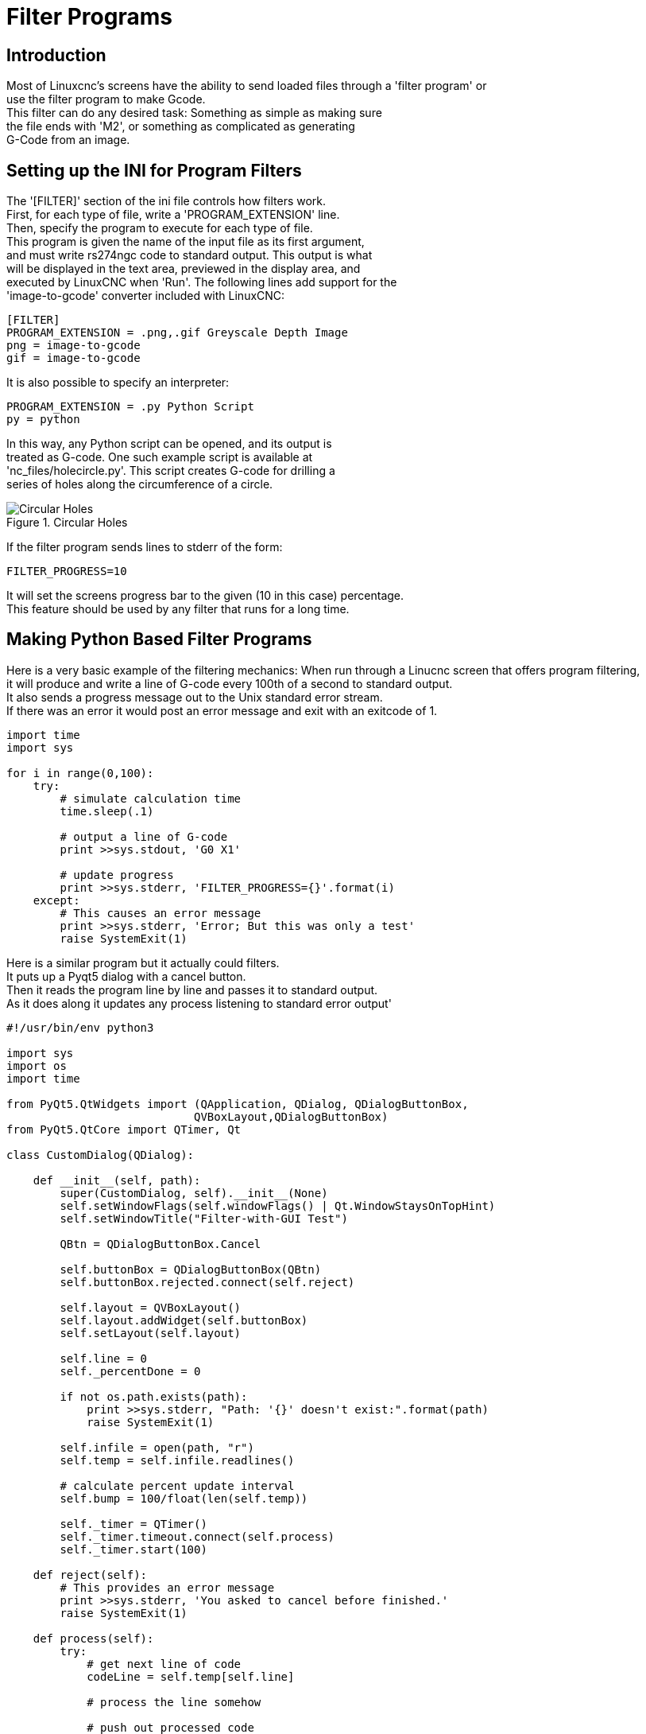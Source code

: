 
= Filter Programs

== Introduction
Most of Linuxcnc's screens have the ability to send loaded files through a 'filter program' or +
use the filter program to make Gcode. +
This filter can do any desired task: Something as simple as making sure +
the file ends with 'M2', or something as complicated as generating +
G-Code from an image. +

== Setting  up the INI for Program Filters +
The '[FILTER]'  section of the ini file controls how filters work. +
First, for each type of file, write a 'PROGRAM_EXTENSION' line. +
Then, specify the program to execute for each type of file. +
This program is given the name of the input file as its first argument, +
and must write rs274ngc code to standard output. This output is what  +
will be displayed in the text area, previewed in the display area, and +
executed by LinuxCNC when 'Run'. The following lines add support for the +
'image-to-gcode' converter included with LinuxCNC: +

----
[FILTER]
PROGRAM_EXTENSION = .png,.gif Greyscale Depth Image
png = image-to-gcode
gif = image-to-gcode
----

It is also possible to specify an interpreter:

----
PROGRAM_EXTENSION = .py Python Script
py = python
----

In this way, any Python script can be opened, and its output is +
treated as G-code. One such example script is available at +
'nc_files/holecircle.py'. This script creates G-code for drilling a +
series of holes along the circumference of a circle. +

.Circular Holes

image::images/holes.png[align="center", alt="Circular Holes"]

If the filter program sends lines to stderr of the form:

----
FILTER_PROGRESS=10
----

It will set the screens progress bar to the given (10 in this case) percentage. +
This feature should be used by any filter that runs for a long time. +

== Making Python Based Filter Programs

Here is a very basic example of the filtering mechanics:
When run through a Linucnc screen that offers program filtering, +
it will produce and write a line of G-code every 100th of a second to standard output. +
It also sends a progress message out to the Unix standard error stream. +
If there was an error it would post an error message and exit with an exitcode of 1. +

[source,python]
----
import time
import sys

for i in range(0,100):
    try:
        # simulate calculation time
        time.sleep(.1)

        # output a line of G-code
        print >>sys.stdout, 'G0 X1'

        # update progress
        print >>sys.stderr, 'FILTER_PROGRESS={}'.format(i)
    except:
        # This causes an error message
        print >>sys.stderr, 'Error; But this was only a test'
        raise SystemExit(1)

----

Here is a similar program but it actually could filters. +
It puts up a Pyqt5 dialog with a cancel button. +
Then it reads the program line by line and passes it to standard output. +
As it does along it updates any process listening to standard error output'
[source,python]
----
#!/usr/bin/env python3

import sys
import os
import time

from PyQt5.QtWidgets import (QApplication, QDialog, QDialogButtonBox,
                            QVBoxLayout,QDialogButtonBox)
from PyQt5.QtCore import QTimer, Qt

class CustomDialog(QDialog):

    def __init__(self, path):
        super(CustomDialog, self).__init__(None)
        self.setWindowFlags(self.windowFlags() | Qt.WindowStaysOnTopHint)
        self.setWindowTitle("Filter-with-GUI Test")

        QBtn = QDialogButtonBox.Cancel

        self.buttonBox = QDialogButtonBox(QBtn)
        self.buttonBox.rejected.connect(self.reject)

        self.layout = QVBoxLayout()
        self.layout.addWidget(self.buttonBox)
        self.setLayout(self.layout)

        self.line = 0
        self._percentDone = 0

        if not os.path.exists(path):
            print >>sys.stderr, "Path: '{}' doesn't exist:".format(path)
            raise SystemExit(1)

        self.infile = open(path, "r")
        self.temp = self.infile.readlines()

        # calculate percent update interval
        self.bump = 100/float(len(self.temp))

        self._timer = QTimer()
        self._timer.timeout.connect(self.process)
        self._timer.start(100)

    def reject(self):
        # This provides an error message
        print >>sys.stderr, 'You asked to cancel before finished.'
        raise SystemExit(1)

    def process(self):
        try:
            # get next line of code
            codeLine = self.temp[self.line]

            # process the line somehow

            # push out processed code
            print >>sys.stdout, codeLine
            self.line +=1

            # update progress
            self._percentDone += self.bump
            print >>sys.stderr, 'FILTER_PROGRESS={}'.format(int(self._percentDone))

            # if done end with no error/error message
            if self._percentDone >= 99:
                print >>sys.stderr, 'FILTER_PROGRESS=-1'
                self.infile.close()
                raise SystemExit(0)

        except Exception as e:
            # This provides an error message
            print >>sys.stderr, 'Something bad happened:',e
            # this signals the error message should be shown
            raise SystemExit(1)

if __name__ == "__main__":
    if (len(sys.argv)>1):
        path = sys.argv[1]
    else:
        path = None
    app = QApplication(sys.argv)
    w = CustomDialog(path=path)
    w.show()
    sys.exit( app.exec_() )

----
